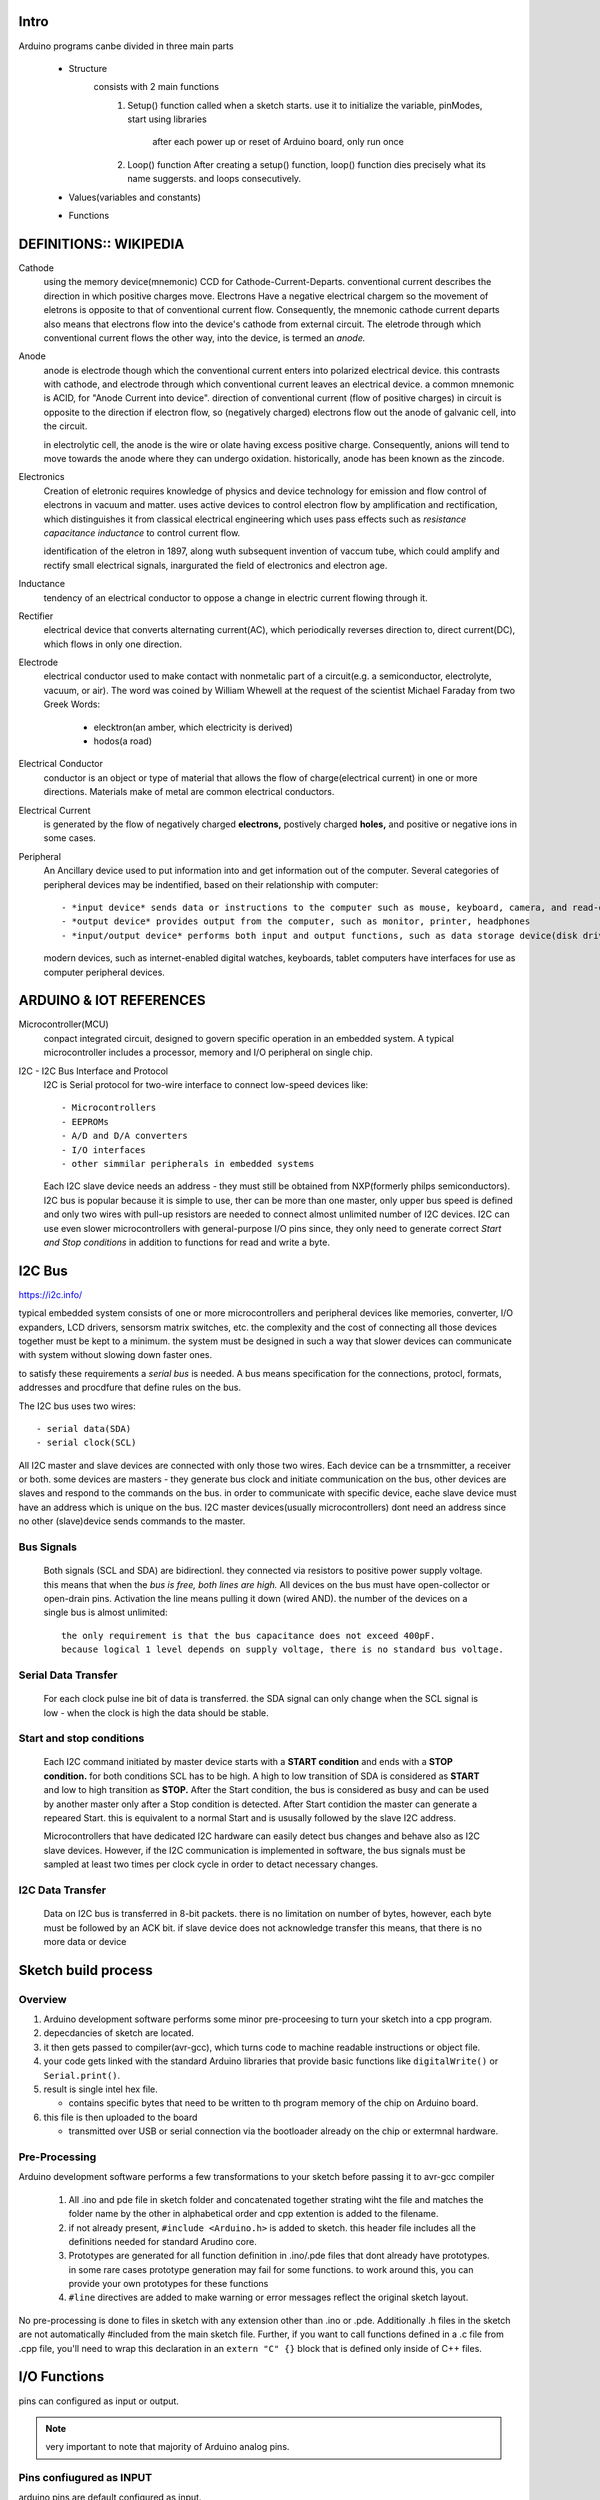 Intro
-----

Arduino programs canbe divided in three main parts

   - Structure
      consists with 2 main functions
         1. Setup() function
            called when a sketch starts.
            use it to initialize the variable, pinModes, start using libraries

             after each power up or reset of Arduino board, only run once
         2. Loop() function
            After creating a setup() function, loop() function dies precisely what its name suggersts.
            and loops consecutively.

   - Values(variables and constants)
   - Functions
 
DEFINITIONS:: WIKIPEDIA
-----------------------

Cathode
   using the memory device(mnemonic) CCD for Cathode-Current-Departs.
   conventional current describes the direction in which positive charges move.
   Electrons Have a negative electrical chargem so the movement of eletrons is opposite to that of conventional current flow.
   Consequently, the mnemonic cathode current departs also means that electrons flow into the device's cathode from external circuit.
   The eletrode through which conventional current flows the other way, into the device, is termed an *anode.*

Anode
   anode is electrode though which the conventional current enters into polarized electrical device.
   this contrasts with cathode, and electrode through which conventional current leaves an electrical device.
   a common mnemonic is ACID, for "Anode Current into device".
   direction of conventional current (flow of positive charges) in circuit is opposite to the direction if electron flow,
   so (negatively charged) electrons flow out the anode of galvanic cell, into the circuit.

   in electrolytic cell, the anode is the wire or olate having excess positive charge.
   Consequently, anions will tend to move towards the anode where they can undergo oxidation.
   historically, anode has been known as the zincode.

Electronics
   Creation of eletronic requires knowledge of physics and device technology for
   emission and flow control of electrons in vacuum and matter.
   uses active devices to control electron flow by amplification and rectification,
   which distinguishes it from classical electrical engineering which uses
   pass effects such as *resistance* *capacitance* *inductance* to control current flow.
   
   identification of the eletron in 1897, along wuth subsequent invention of vaccum tube,
   which could amplify and rectify small electrical signals, inargurated the field of electronics and electron age.

Inductance
    tendency of an electrical conductor to oppose a change in electric current flowing through it.

Rectifier
   electrical device that converts alternating current(AC), which periodically reverses direction to,
   direct current(DC), which flows in only one direction.

Electrode
   electrical conductor used to make contact with nonmetalic part of a circuit(e.g. a semiconductor, electrolyte, vacuum, or air).
   The word was coined by William Whewell at the request of the scientist Michael Faraday from two Greek Words:

      - elecktron(an amber, which electricity is derived)
      - hodos(a road)

Electrical Conductor
   conductor is an object or type of material that allows the flow of charge(electrical current) in one or more directions.
   Materials make of metal are common electrical conductors.

Electrical Current
   is generated by the flow of negatively charged **electrons,**
   postively charged **holes,** and positive or negative ions in some cases.

Peripheral
   An Ancillary device used to put information into and get information out of the computer.
   Several categories of peripheral devices may be indentified, based on their relationship with computer::

      - *input device* sends data or instructions to the computer such as mouse, keyboard, camera, and read-only memory.
      - *output device* provides output from the computer, such as monitor, printer, headphones
      - *input/output device* performs both input and output functions, such as data storage device(disk drive, usb, flash drive)

   modern devices, such as internet-enabled digital watches, keyboards, tablet computers have interfaces for use as computer peripheral devices.

ARDUINO & IOT REFERENCES
------------------------

Microcontroller(MCU)
   conpact integrated circuit, designed to govern specific operation in an embedded system.
   A typical microcontroller includes a processor, memory and I/O peripheral on single chip.
   


I2C - I2C Bus Interface and Protocol
   I2C is Serial protocol for two-wire interface to connect low-speed devices like::

      - Microcontrollers
      - EEPROMs
      - A/D and D/A converters
      - I/O interfaces
      - other simmilar peripherals in embedded systems

   Each I2C slave device needs an address - they must still be obtained from NXP(formerly philps semiconductors).
   I2C bus is popular because it is simple to use, ther can be more than one master, only upper bus speed is defined and
   only two wires with pull-up resistors are needed to connect almost unlimited number of I2C devices.
   I2C can use even slower microcontrollers with general-purpose I/O pins since,
   they only need to generate correct *Start and Stop conditions* in addition to functions for read and write a byte.

I2C Bus
-------

https://i2c.info/

typical embedded system consists of one or more microcontrollers and peripheral devices like memories, converter, I/O expanders, LCD drivers, sensorsm matrix switches, etc.
the complexity and the cost of connecting all those devices together must be kept to a minimum.
the system must be designed in such a way that slower devices can communicate with system without slowing down faster ones.

to satisfy these requirements a *serial bus* is needed.
A bus means specification for the connections, protocl, formats, addresses and procdfure that define rules on the bus.

The I2C bus uses two wires::

   - serial data(SDA)
   - serial clock(SCL)

All I2C master and slave devices are connected with only those two wires. 
Each device can be a trnsmmitter, a receiver or both.
some devices are masters - they generate bus clock and initiate communication on the bus,
other devices are slaves and respond to the commands on the bus.
in order to communicate with specific device, eache slave device must have an address which is unique on the bus.
I2C master devices(usually microcontrollers) dont need an address since no other (slave)device sends commands to the master.

Bus Signals
^^^^^^^^^^^

   Both signals (SCL and SDA) are bidirectionl. they connected via resistors to positive power supply voltage.
   this means that when the *bus is free, both lines are high.*
   All devices on the bus must have open-collector or open-drain pins.
   Activation the line means pulling it down (wired AND). the number of the devices on a single bus is almost unlimited::

      the only requirement is that the bus capacitance does not exceed 400pF.
      because logical 1 level depends on supply voltage, there is no standard bus voltage.

Serial Data Transfer
^^^^^^^^^^^^^^^^^^^^

   For each clock pulse ine bit of data is transferred.
   the SDA signal can only change when the SCL signal is low - when the clock is high the data should be stable.

Start and stop conditions
^^^^^^^^^^^^^^^^^^^^^^^^^

   Each I2C command initiated by master device starts with a **START condition** and ends with a **STOP condition.**
   for both conditions SCL has to be high. A high to low transition of SDA is considered as **START** and low to high transition as **STOP.**
   After the Start condition, the bus is considered as busy and can be used by another master only after a Stop condition is detected.
   After Start contidion the master can generate a repeared Start.
   this is equivalent to a normal Start and is ususally followed by the slave I2C address.

   Microcontrollers that have dedicated I2C hardware can easily detect bus changes and behave also as I2C slave devices.
   However, if the I2C communication is implemented in software, the bus signals must be sampled at least two times per clock cycle in order to detact necessary changes.

I2C Data Transfer
^^^^^^^^^^^^^^^^^

   Data on I2C bus is transferred in 8-bit packets. there is no limitation on number of bytes,
   however, each byte must be followed by an ACK bit.
   if slave device does not acknowledge transfer this means, that there is no more data or device


Sketch build process
--------------------

Overview
^^^^^^^^

1. Arduino development software performs some minor pre-proceesing to turn your sketch into a cpp program.
#. depecdancies of sketch are located.
#. it then gets passed to compiler(avr-gcc), which turns code to machine readable instructions or object file.
#. your code gets linked with the standard Arduino libraries that provide basic functions like ``digitalWrite()`` or ``Serial.print()``.
#. result is single intel hex file.

   - contains specific bytes that need to be written to th program memory of the chip on Arduino board.

#. this file is then uploaded to the board

   - transmitted over USB or serial connection via the bootloader already on the chip or extermnal hardware.

Pre-Processing
^^^^^^^^^^^^^^

Arduino development software performs a few transformations to your sketch before passing it to avr-gcc compiler

   1. All .ino and pde file in sketch folder and concatenated together
      strating wiht the file and matches the folder name by the other
      in alphabetical order and cpp extention is added to the filename.
   #. if not already present, ``#include <Arduino.h>`` is added to sketch.
      this header file includes all the definitions needed for standard Arudino core.
   #. Prototypes are generated for all function definition in .ino/.pde files
      that dont already have prototypes. in some rare cases
      prototype generation may fail for some functions. to work around this,
      you can provide your own prototypes for these functions
   #. ``#line`` directives are added to make warning 
      or error messages reflect the original sketch layout.

No pre-processing is done to files in sketch with any extension
other than .ino or .pde. Additionally .h files in the sketch
are not automatically #included from the main sketch file.
Further, if you want to call functions defined in a .c file from .cpp file,
you'll need to wrap this declaration in an ``extern "C" {}`` block
that is defined only inside of C++ files.  

I/O Functions
-------------

pins can configured as input or output.

.. note::

   very important to note that majority of Arduino analog pins.

Pins confiugured as INPUT
^^^^^^^^^^^^^^^^^^^^^^^^^

| arduino pins are default configured as input.
| 아두이노 핀들은 기본값으로 input pin으로 설정되어있다.
| pins configured this way are said to be in a high-impedance state. equivalent to series resistor of 100 megaohm in front of the pin.
| 이러한 방식으로 설정된 핀들은 고저항 상태에 있는 것으로 말해진다. 연속적으로 100megaohm이 핀 앞에 있는 것과 동일하다.
| this means that it takes very little current to switch the input pin from one state to another.
| 이것은 그들의 상태를 바꾸기 위해서는 아주 적은 전류가 흐르게 된다는 것이다.
| this makes the pins useful for such tasks as implementing a capacitive touch sensor or reading an LED as a photodiode.
| photodiode(빛을 전기 흐름으로 바꾸는 semiconductor)로서 led를 읽게 하거나 정전용량 센서를 구현하는데 유용하게 작용한다.
| Pins configured as pinMode(pin, INPUT) with notthing connected to them, or with wires connected to them that are not connected to other circuits
| 입력핀으로 설정되었으나 아무것도 연결되어있지 않은 핀들,
| these pins report seemingly random changes in pin state, picking up electrical noise from environment, or coupling the state of a nearby pin.
| 이러한 핀들은 임의의 변화를 핀상태에서 보고하며, 환경에서부터 전기적 노이즈를 수령하거나, 주변핀의 상태에 영향을 받는다.

Pull-up Resistors
^^^^^^^^^^^^^^^^^

pull-up resistors are often useful to steer an input pin to known state if no input is present.
이것은 pullup resistor를 +5V로 input에 더하거나, pulldown resistor를 ground로 향하게 하여 input에 더하는 것으로 이루어 질 수 있다,
10K resistor는 pullup pulldown resistor에게 좋은 value.

*using Built-in Pull-Up resistor with Pins Configured as input*

Atmege chip에 20000 pullup resistors가 내장되어 있어 코드로 접근할 수 있다.
이 builtin pullup resistors는 ``pinMode()`` 를 ``INPUT_PULLUP`` 으로 설정하는 것으로 접근할 수 있다.
이것이 효과적으로 INPUT 모드를 반전 할 수 있다. 
the value of this pullup depends on microcontroller에 달린다.
대부분의 AVR보드에서 이 값은 20kohm ~ 5-kohm으로 보장된다.

센서를 핀으로 INPUT_PULLUP으로 설정한 pin으로 연결할 때, 반대편은 gnd로 연결되어야 한다.
simple switch case, switch open -> read HIGH, switch pressed -> read LOW.
pullup resistors provide enough current to light an LED dimly connected to pin configured as input.
만약 LED가 아주 약하게 동작하는 것으로 보인다면, 제대로 동작하는 것이다.

내부 칩 메모리주소가 같은 same registers, controls whether pin is HIGH or LOW,가 control the pullup registors.
동시에 pin is in INPUTmode일때 turned on 된 pullup resistors를 가진 핀이 
will have the pin configured as HIGH, if pin is then switched to OUTPUT mode with ``pinMode()``.

.. code-block:: arduino

   pinMode(3, INPUT); // set pin to input without using built in pullup resistor.
   pinMode(5, INPUT_PULLUP);

*Pins Configured as output*

``pinMode()`` 로 OUTPUT으로 설정된 핀들은 said to be in low-impedance state.
이는, 그들으 잠재적으로 많은 전류를 다른 서큣로 전달 할 수 있다는 것.
Atmega pins는 can source (provide positive current) or sink (provide negative current) up to 40mA of current to other circuits.
20mA 이면 잘 동작하는 LED엔 충분하며, also run many sensors but not enough current to tun relays, solenoids, or motors.

from outpins, attempting to run high current device는 output transistors in pin, entire Atmega chip을 손상시킬 수 있다.
이러한 이유로, it is good idea to connect the OUTPUT pins to other devices through 470ohm or 1k resistors, unless
그렇지 않으면 maximum current drwawn from the pins is required for particular application.

pinMode() Function
^^^^^^^^^^^^^^^^^^

``pinMode()`` function is used to configure a specific pin to behave
either as an input or an output. it is possible to enable the 
internal pull-up resistors with the mode INPUT_PULLUP.
Additionally, the INPUT mode explicitly disables the internal pull-ups

.. code-block:: arduino

   int button   = 5;
   int LED      = 6;

   void setup()
   {
       pinMode(button, INPUT_PULLUP);
       // set the digital pin as input with pull-up resistor

       pinMode(button, OUTPUT);
       // set the digital pin as output
   }

   void loop()
   {
       if (digitalRead(button) == LOW) // if button pressed : button as INPUT_PULLUP
       {
           digitalWrite(LED, HIGH); // turn on led : button as OUTPUT
           delay(500);
           digitalWrite(LED, LOW); // turn off led
       }
   }

- pin: the number of the pin whose mode you wish to set
- mode: INPUT, OUTPUT, INPUT_PULLUP

digitalWrite() Function
^^^^^^^^^^^^^^^^^^^^^^^

used to write a HIGH or LOW value to digital pin.
if pin has been configured as an OUTPUT with ``pinMode``,
its voltage will be set to corresponding value:
5V or 3,3V on boards. for HIGH 0V for LOW.
if, the pin is configured as an INPUT, digitalWrite will 
enable(HIGH) or disable(LOW) the internal pullup on the input pin.
it is recommended to set the pinMode to INPUT_PULLUP to enable the internal pull-up resistor.

